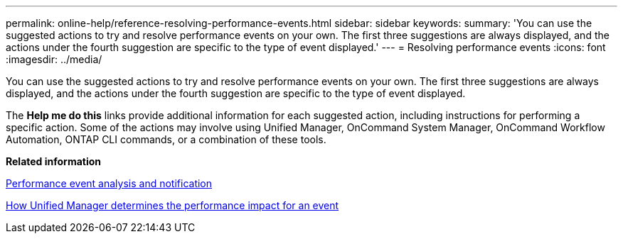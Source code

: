 ---
permalink: online-help/reference-resolving-performance-events.html
sidebar: sidebar
keywords: 
summary: 'You can use the suggested actions to try and resolve performance events on your own. The first three suggestions are always displayed, and the actions under the fourth suggestion are specific to the type of event displayed.'
---
= Resolving performance events
:icons: font
:imagesdir: ../media/

[.lead]
You can use the suggested actions to try and resolve performance events on your own. The first three suggestions are always displayed, and the actions under the fourth suggestion are specific to the type of event displayed.

The *Help me do this* links provide additional information for each suggested action, including instructions for performing a specific action. Some of the actions may involve using Unified Manager, OnCommand System Manager, OnCommand Workflow Automation, ONTAP CLI commands, or a combination of these tools.

*Related information*

xref:reference-performance-event-analysis-and-notification.adoc[Performance event analysis and notification]

xref:concept-how-unified-manager-determines-the-performance-impact-for-an-incident.adoc[How Unified Manager determines the performance impact for an event]
